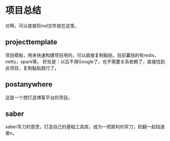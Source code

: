 * 项目总结
  对啊，可以直接将md文件放在这里。
** projecttemplate
   项目模板，用来快速构建项目用的，可以直接复制黏贴，目前囊括的有redis，netty，spark等。
   好处是：以后不用Google了，也不需要关系依赖了，直接找到此项目，复制黏贴就行了。

** postanywhere
   这是一个想打造博客平台的项目。

** saber
   saber军刀的意思，打造自己的基础工具库，成为一把犀利的军刀，砍翻一起挡道者n。
